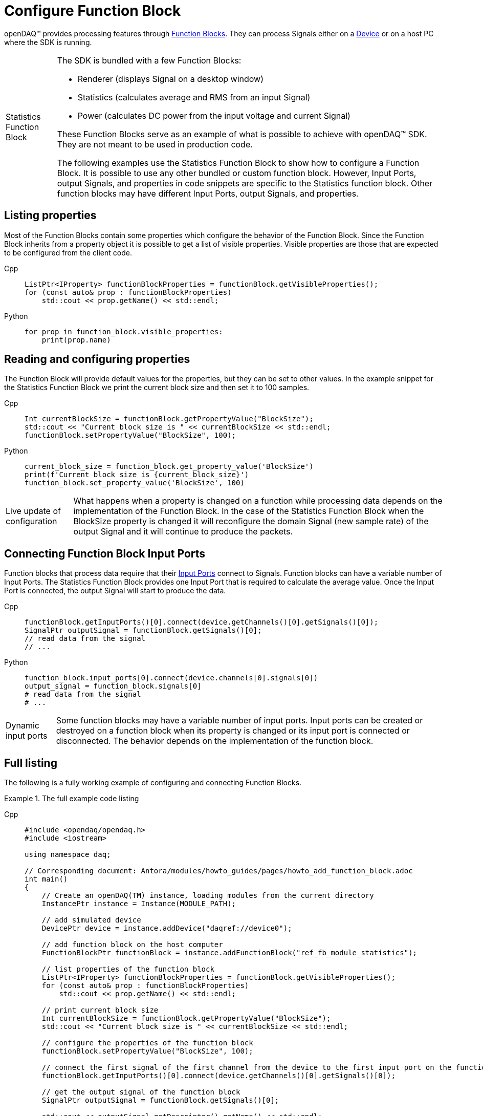 = Configure Function Block

openDAQ(TM) provides processing features through xref:background_info:function_blocks.adoc[Function Blocks].
They can process Signals either on a xref:background_info:device.adoc[Device] or on a host PC where the SDK
is running.

:tip-caption: Statistics Function Block
[TIP]
====
The SDK is bundled with a few Function Blocks:

 * Renderer (displays Signal on a desktop window)
 * Statistics (calculates average and RMS from an input Signal)
 * Power (calculates DC power from the input voltage and current Signal)
 
These Function Blocks serve as an example of what is possible to achieve with openDAQ(TM) SDK. They are not
meant to be used in production code.

The following examples use the Statistics Function Block to show how to configure a Function Block.
It is possible to use any other bundled or custom function block. However, Input Ports, output Signals, and
properties in code snippets are specific to the Statistics function block. Other function blocks may have
different Input Ports, output Signals, and properties.
====

== Listing properties

Most of the Function Blocks contain some properties which configure the behavior of the Function Block.
Since the Function Block inherits from a property object it is possible to get a list of visible properties.
Visible properties are those that are expected to be configured from the client code.
 
[tabs]
====
Cpp::
+
[source,cpp]
----
ListPtr<IProperty> functionBlockProperties = functionBlock.getVisibleProperties();
for (const auto& prop : functionBlockProperties)
    std::cout << prop.getName() << std::endl;
----
Python::
+
[source,python]
----
for prop in function_block.visible_properties:
    print(prop.name)
---- 
====

== Reading and configuring properties

The Function Block will provide default values for the properties, but they can be set to other values. In the example
snippet for the Statistics Function Block we print the current block size and then set it to 100 samples.

[tabs]
====
Cpp::
+
[source,cpp]
----
Int currentBlockSize = functionBlock.getPropertyValue("BlockSize");
std::cout << "Current block size is " << currentBlockSize << std::endl;
functionBlock.setPropertyValue("BlockSize", 100);
----
Python::
+
[source,python]
----
current_block_size = function_block.get_property_value('BlockSize')
print(f'Current block size is {current_block_size}')
function_block.set_property_value('BlockSize', 100)
---- 
====

:note-caption: Live update of configuration
[NOTE]
====
What happens when a property is changed on a function while processing data depends on the implementation of the
Function Block. In the case of the Statistics Function Block when the BlockSize property is changed it will reconfigure the
domain Signal (new sample rate) of the output Signal and it will continue to produce the packets.
====

== Connecting Function Block Input Ports

Function blocks that process data require that their xref:background_info:data_path.adoc#input_port[Input Ports] connect to 
Signals. Function blocks can have a variable number of Input Ports. The Statistics Function Block provides one Input Port that 
is required to calculate the average value. Once the Input Port is connected, the output Signal will start to produce the data.
 
[tabs]
====
Cpp::
+
[source,cpp]
----
functionBlock.getInputPorts()[0].connect(device.getChannels()[0].getSignals()[0]);
SignalPtr outputSignal = functionBlock.getSignals()[0];
// read data from the signal
// ...
----
Python::
+
[source,python]
----
function_block.input_ports[0].connect(device.channels[0].signals[0])
output_signal = function_block.signals[0]
# read data from the signal
# ...
---- 
====

:note-caption: Dynamic input ports
[NOTE]
====
Some function blocks may have a variable number of input ports. Input ports can be created or destroyed on a function block when
its property is changed or its input port is connected or disconnected. The behavior depends on the implementation of the function block.
====

== Full listing

The following is a fully working example of configuring and connecting Function Blocks.

.The full example code listing
[tabs]
====
Cpp::
+
[source,cpp]
----
#include <opendaq/opendaq.h>
#include <iostream>

using namespace daq;

// Corresponding document: Antora/modules/howto_guides/pages/howto_add_function_block.adoc
int main()
{
    // Create an openDAQ(TM) instance, loading modules from the current directory
    InstancePtr instance = Instance(MODULE_PATH);

    // add simulated device
    DevicePtr device = instance.addDevice("daqref://device0");

    // add function block on the host computer
    FunctionBlockPtr functionBlock = instance.addFunctionBlock("ref_fb_module_statistics");

    // list properties of the function block
    ListPtr<IProperty> functionBlockProperties = functionBlock.getVisibleProperties();
    for (const auto& prop : functionBlockProperties)
        std::cout << prop.getName() << std::endl;

    // print current block size
    Int currentBlockSize = functionBlock.getPropertyValue("BlockSize");
    std::cout << "Current block size is " << currentBlockSize << std::endl;

    // configure the properties of the function block
    functionBlock.setPropertyValue("BlockSize", 100);

    // connect the first signal of the first channel from the device to the first input port on the function block
    functionBlock.getInputPorts()[0].connect(device.getChannels()[0].getSignals()[0]);

    // get the output signal of the function block
    SignalPtr outputSignal = functionBlock.getSignals()[0];

    std::cout << outputSignal.getDescriptor().getName() << std::endl;
    
    return 0;
}
----
Python::
+
[source,python]
----
import opendaq

# Create an openDAQ(TM) instance, loading modules from the current directory
instance = opendaq.Instance()

# add simulated device
device = instance.add_device('daqref://device0')

# add function block on the host computer
function_block = instance.add_function_block('ref_fb_module_statistics')

#list properties of the function block
for prop in function_block.visible_properties:
    print(prop.name)

# print current block size
current_block_size = function_block.get_property_value('BlockSize')
print(f'Current block size is {current_block_size}')

# configure the properties of the function block
function_block.set_property_value('BlockSize', 100)

# connect the first signal of the first channel from the device to the first input port on the function block
function_block.input_ports[0].connect(device.channels[0].signals[0])

# get the output signal of the function block
output_signal = function_block.signals[0]

# wait while the output signal is configured
print(otuput_signal.descriptor.name)
----
====

